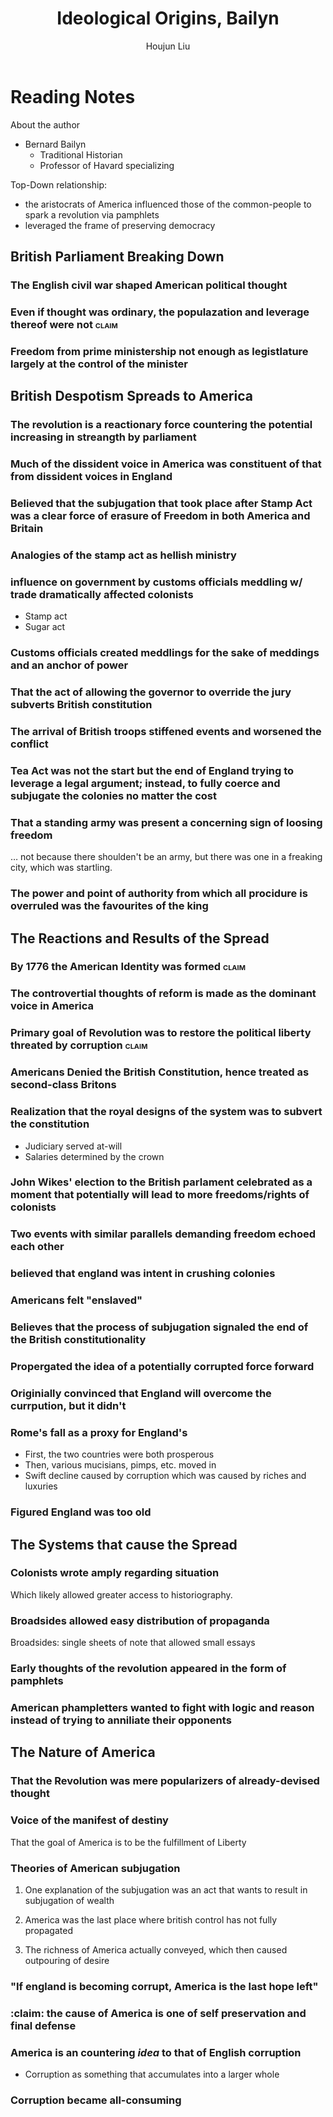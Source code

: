 :PROPERTIES:
:ID:       7BE0BFCA-1FCB-46EA-A1CB-F68822612F77
:ROAM_ALIASES: "Baylin's Ideological Origins"
:END:
#+TITLE: Ideological Origins, Bailyn
#+AUTHOR: Houjun Liu

* Reading Notes
:PROPERTIES:
:NOTER_DOCUMENT: Bailyn-Ideolgical_Origins.pdf
:END:

About the author
- Bernard Bailyn
  - Traditional Historian
  - Professor of Havard specializing 
  
Top-Down relationship: 

- the aristocrats of America influenced those of the common-people to spark a revolution via pamphlets
- leveraged the frame of preserving democracy

** British Parliament Breaking Down
:PROPERTIES:
:ID:       A3D37636-36D9-4D9C-AE0E-2D3CA38EC0A2
:ROAM_ALIASES: "British Despotism in Parlament"
:END:
*** The English civil war shaped American political thought
:PROPERTIES:
:NOTER_PAGE: (12 . 0.47834645669291337)
:END:

*** Even if thought was ordinary, the populazation and leverage thereof were not :claim:
:PROPERTIES:
:NOTER_PAGE: (12 . 0.7021943573667712)
:END:

*** Freedom from prime ministership not enough as legistlature largely at the control of the minister
:PROPERTIES:
:NOTER_PAGE: (15 . 0.35103244837758113)
:END:

** British Despotism Spreads to America
:PROPERTIES:
:ID:       17F87E0E-5208-4CF2-8EA3-291E46616AEE
:ROAM_ALIASES: "British Despotism Breaks Down"
:END:
*** The revolution is a reactionary force countering the potential increasing in streangth by parliament
:PROPERTIES:
:NOTER_PAGE: (14 . 0.266897746967071)
:END:

*** Much of the dissident voice in America was constituent of that from dissident voices in England
:PROPERTIES:
:NOTER_PAGE: (16 . 0.16519174041297935)
:END:

*** Believed that the subjugation that took place after Stamp Act was a clear force of erasure of Freedom in both America and Britain
:PROPERTIES:
:NOTER_PAGE: (18 . 0.22672064777327935)
:ID:       E980DA50-46A2-457C-AC2E-C429C242097F
:END:

*** Analogies of the stamp act as hellish ministry
:PROPERTIES:
:NOTER_PAGE: (19 . 0.5856950067476383)
:END:

*** influence on government by customs officials meddling w/ trade dramatically affected colonists
:PROPERTIES:
:NOTER_PAGE: (20 . 0.340080971659919)
:END:

- Stamp act
- Sugar act

*** Customs officials created meddlings for the sake of meddings and an anchor of power
:PROPERTIES:
:NOTER_PAGE: (20 . 0.6612685560053981)
:END:

*** That the act of allowing the governor to override the jury subverts British constitution
:PROPERTIES:
:NOTER_PAGE: (22 . 0.340080971659919)
:END:

*** The arrival of British troops stiffened events and worsened the conflict
:PROPERTIES:
:NOTER_PAGE: (24 . 0.717948717948718)
:END:

*** Tea Act was not the start but the end of England trying to leverage a legal argument; instead, to fully coerce and subjugate the colonies no matter the cost
:PROPERTIES:
:NOTER_PAGE: (27 . 0.23140495867768596)
:END:

*** That a standing army was present a concerning sign of loosing freedom
:PROPERTIES:
:NOTER_PAGE: (24 . 0.717948717948718)
:ID:       7709B896-D9AC-4C38-B6F2-D631B318D754
:END:
... not because there shoulden't be an army, but there was one in a freaking city, which was startling.

*** The power and point of authority from which all procidure is overruled was the favourites of the king
:PROPERTIES:
:NOTER_PAGE: (30 . 0.3702479338842975)
:ID:       D00CF31A-4195-4A1A-8AD1-F225873FEB1C
:END:

** The Reactions and Results of the Spread
:PROPERTIES:
:ID:       57B19BAA-64E1-4BD4-8DFC-4485D4A01D1D
:ROAM_ALIASES: "Results of British Despotism in America"
:END:
*** By 1776 the American Identity was formed                        :claim:
:PROPERTIES:
:NOTER_PAGE: (10 . 0.3510971786833856)
:ID:       9C2A11FC-ADB3-4E25-84F1-A5BA5A8D8A9A
:END:
*** The controvertial thoughts of reform is made as the dominant voice in America
:PROPERTIES:
:NOTER_PAGE: (15 . 0.49557522123893805)
:ID:       C8CA18FE-3C06-4B76-ADA0-F569D3ABE46F
:END:

*** Primary goal of Revolution was to restore the political liberty threated by corruption :claim:
:PROPERTIES:
:NOTER_PAGE: (9 . 0.1755485893416928)
:ID:       738E99F2-5350-473A-8342-3C564084D209
:END:

*** Americans Denied the British Constitution, hence treated as second-class Britons
:PROPERTIES:
:NOTER_PAGE: (22 . 0.22672064777327935)
:ID:       98437D90-1B19-49E3-8E27-510598F87E84
:END:

*** Realization that the royal designs of the system was to subvert the constitution
:PROPERTIES:
:NOTER_PAGE: (21 . 0.5479082321187584)
:ID:       82F660BD-C2DF-49E5-A855-3BD85E571497
:END:

- Judiciary served at-will
- Salaries determined by the crown

*** John Wikes' election to the British parlament celebrated as a moment that potentially will lead to more freedoms/rights of colonists
:PROPERTIES:
:NOTER_PAGE: (23 . 0.6045883940620782)
:ID:       2534153A-941E-4FD9-A1B1-EAA8740FDC4B
:END:

*** Two events with similar parallels demanding freedom echoed each other
:PROPERTIES:
:NOTER_PAGE: (25 . 0.34710743801652894)
:END:

*** believed that england was intent in crushing colonies
:PROPERTIES:
:NOTER_PAGE: (25 . 0.4165289256198347)
:END:

*** Americans felt "enslaved"
:PROPERTIES:
:NOTER_PAGE: (27 . 0.4396694214876033)
:END:

*** Believes that the process of subjugation signaled the end of the British constitutionality
:PROPERTIES:
:NOTER_PAGE: (28 . 0.23140495867768596)
:ID:       817B14FC-37F0-4C01-ACBD-3F5872E64CA4
:END:

*** Propergated the idea of a potentially corrupted force forward
:PROPERTIES:
:NOTER_PAGE: (31 . 0.1372549019607843)
:END:

*** Originially convinced that England will overcome the currpution, but it didn't
:PROPERTIES:
:NOTER_PAGE: (33 . 0.6644844517184942)
:ID:       6CF85737-8207-4685-A1B3-96DC9009972D
:END:
*** Rome's fall as a proxy for England's
:PROPERTIES:
:NOTER_PAGE: (36 . 0.1731066460587326)
:END:

- First, the two countries were both prosperous
- Then, various mucisians, pimps, etc. moved in
- Swift decline caused by corruption which was caused by riches and luxuries
*** Figured England was too old
:PROPERTIES:
:NOTER_PAGE: (36 . 0.3462132921174652)
:END:
** The Systems that cause the Spread
:PROPERTIES:
:ID:       A25D1497-32BA-4DD9-BC3F-1EB8AC4B97DC
:ROAM_ALIASES: "Systems in America that Causes Spread of Ideas"
:END:
*** Colonists wrote amply regarding situation
:PROPERTIES:
:NOTER_PAGE: (5 . 0.5824345146379045)
:END:
Which likely allowed greater access to historiography.

*** Broadsides allowed easy distribution of propaganda
:PROPERTIES:
:NOTER_PAGE: (5 . 0.7118644067796611)
:END:
Broadsides: single sheets of note that allowed small essays

*** Early thoughts of the revolution appeared in the form of pamphlets
:PROPERTIES:
:NOTER_PAGE: (6 . 0.5258215962441314)
:END:

*** American phampletters wanted to fight with logic and reason instead of trying to anniliate their opponents
:PROPERTIES:
:NOTER_PAGE: (9 . 0.4169278996865204)
:END:

** The Nature of America
:PROPERTIES:
:ID:       00171C64-035E-41AE-AD73-3210E91697FA
:ROAM_ALIASES: "Baylin's Ideas on the Nature of America"
:END:
*** That the Revolution was mere popularizers of already-devised thought
:PROPERTIES:
:NOTER_PAGE: (12 . 0.6144200626959248)
:END:
*** Voice of the manifest of destiny
:PROPERTIES:
:NOTER_PAGE: (9 . 0.5924764890282131)
:END:
That the goal of America is to be the fulfillment of Liberty

*** Theories of American subjugation
**** One explanation of the subjugation was an act that wants to result in subjugation of wealth
:PROPERTIES:
:NOTER_PAGE: (32 . 0.1830065359477124)
:END:

**** America was the last place where british control has not fully propagated
:PROPERTIES:
:NOTER_PAGE: (32 . 0.2973856209150327)
:END:

**** The richness of America actually conveyed, which then caused outpouring of desire
:PROPERTIES:
:NOTER_PAGE: (32 . 0.3594771241830065)
:END:

:PROPERTIES:
:NOTER_PAGE: (33 . 0.20621931260229132)
:END:
*** "If england is becoming corrupt, America is the last hope left"
:PROPERTIES:
:NOTER_PAGE: (37 . 0.1731066460587326)
:END:
*** :claim: the cause of America is one of self preservation and final defense
:PROPERTIES:
:NOTER_PAGE: (37 . 0.7789799072642968)
:ID:       99DAE177-7C8C-4E19-B2A2-3D094838E44F
:END:
*** America is an countering /idea/ to that of English corruption
:PROPERTIES:
:NOTER_PAGE: (38 . 0.22875816993464052)
:END:

- Corruption as something that accumulates into a larger whole

*** Corruption became all-consuming
